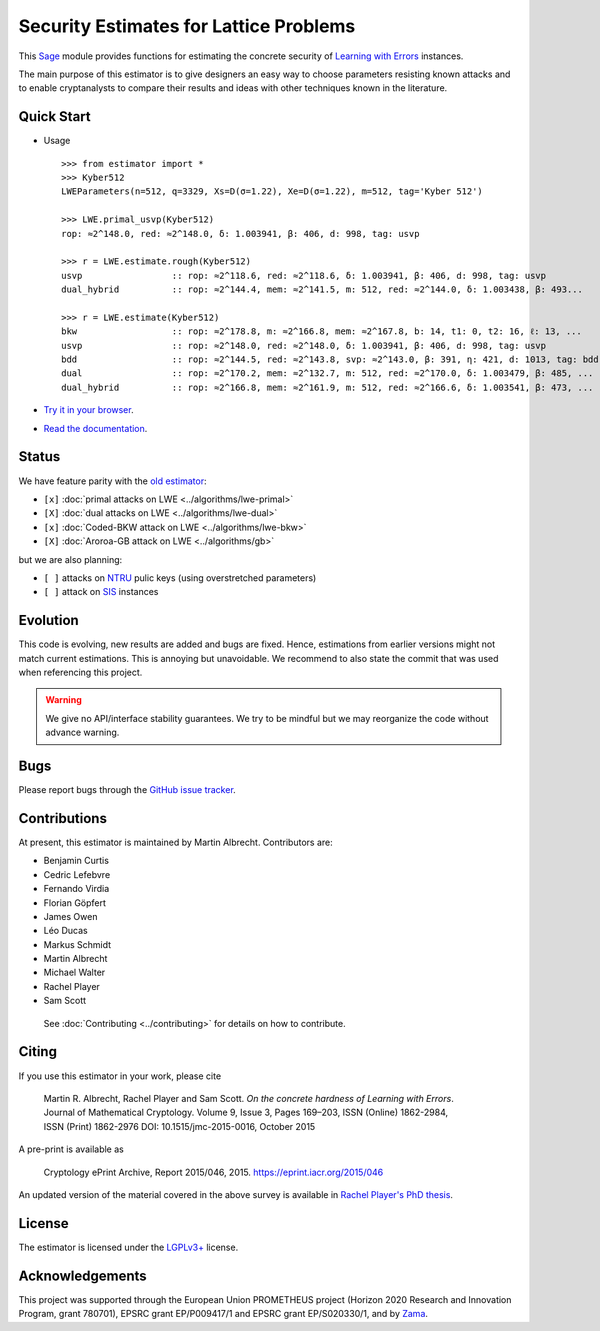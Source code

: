 Security Estimates for Lattice Problems
=======================================

.. image:: https://mybinder.org/badge_logo.svg
 :target: https://mybinder.org/v2/gh/malb/lattice-estimator/jupyter-notebooks?labpath=..%2F..%2Ftree%2Fprompt.ipynb
.. image:: https://readthedocs.org/projects/lattice-estimator/badge/?version=latest
 :target: https://lattice-estimator.readthedocs.io/en/latest/?badge=latest
 :alt: Documentation Status

This `Sage <http://sagemath.org>`__ module provides functions for estimating the concrete security of `Learning with Errors <https://en.wikipedia.org/wiki/Learning_with_errors>`__ instances.

The main purpose of this estimator is to give designers an easy way to choose parameters resisting known attacks and to enable cryptanalysts to compare their results and ideas with other techniques known in the literature.

Quick Start
-----------

- Usage ::

    >>> from estimator import *
    >>> Kyber512
    LWEParameters(n=512, q=3329, Xs=D(σ=1.22), Xe=D(σ=1.22), m=512, tag='Kyber 512')

    >>> LWE.primal_usvp(Kyber512)
    rop: ≈2^148.0, red: ≈2^148.0, δ: 1.003941, β: 406, d: 998, tag: usvp
    
    >>> r = LWE.estimate.rough(Kyber512)
    usvp                 :: rop: ≈2^118.6, red: ≈2^118.6, δ: 1.003941, β: 406, d: 998, tag: usvp
    dual_hybrid          :: rop: ≈2^144.4, mem: ≈2^141.5, m: 512, red: ≈2^144.0, δ: 1.003438, β: 493...

    >>> r = LWE.estimate(Kyber512)
    bkw                  :: rop: ≈2^178.8, m: ≈2^166.8, mem: ≈2^167.8, b: 14, t1: 0, t2: 16, ℓ: 13, ...
    usvp                 :: rop: ≈2^148.0, red: ≈2^148.0, δ: 1.003941, β: 406, d: 998, tag: usvp
    bdd                  :: rop: ≈2^144.5, red: ≈2^143.8, svp: ≈2^143.0, β: 391, η: 421, d: 1013, tag: bdd
    dual                 :: rop: ≈2^170.2, mem: ≈2^132.7, m: 512, red: ≈2^170.0, δ: 1.003479, β: 485, ...
    dual_hybrid          :: rop: ≈2^166.8, mem: ≈2^161.9, m: 512, red: ≈2^166.6, δ: 1.003541, β: 473, ...

- `Try it in your browser <https://mybinder.org/v2/gh/malb/lattice-estimator/jupyter-notebooks?labpath=..%2F..%2Ftree%2Fprompt.ipynb>`__.
- `Read the documentation <https://lattice-estimator.readthedocs.io/en/latest/>`__.
  
Status
------

We have feature parity with the `old estimator <https://bitbucket.org/malb/lwe-estimator/src/master/>`__:

- ``[x]`` |lwe-primal-binder| :doc:`primal attacks on LWE <../algorithms/lwe-primal>` 
- ``[X]`` |lwe-dual-binder| :doc:`dual attacks on LWE <../algorithms/lwe-dual>`
- ``[x]`` |lwe-bkw-binder| :doc:`Coded-BKW attack on LWE <../algorithms/lwe-bkw>` 
- ``[X]`` |gb-binder| :doc:`Aroroa-GB attack on LWE <../algorithms/gb>`

.. |lwe-primal-binder| image:: https://mybinder.org/badge_logo.svg
   :target: https://mybinder.org/v2/gh/malb/lattice-estimator/jupyter-notebooks?labpath=..%2F..%2Ftree%2Flwe-primal.ipynb

.. |lwe-dual-binder| image:: https://mybinder.org/badge_logo.svg
   :target: https://mybinder.org/v2/gh/malb/lattice-estimator/jupyter-notebooks?labpath=..%2F..%2Ftree%2Flwe-dual.ipynb

.. |lwe-bkw-binder| image:: https://mybinder.org/badge_logo.svg
   :target: https://mybinder.org/v2/gh/malb/lattice-estimator/jupyter-notebooks?labpath=..%2F..%2Ftree%2Flwe-bkw.ipynb

.. |gb-binder| image:: https://mybinder.org/badge_logo.svg
   :target: https://mybinder.org/v2/gh/malb/lattice-estimator/jupyter-notebooks?labpath=..%2F..%2Ftree%2Fgb.ipynb
            
but we are also planning:

- ``[ ]`` attacks on `NTRU <https://en.wikipedia.org/wiki/NTRU>`__ pulic keys (using overstretched parameters)
- ``[ ]`` attack on `SIS <https://en.wikipedia.org/wiki/Short_integer_solution_problem>`__ instances
         
Evolution
---------

This code is evolving, new results are added and bugs are fixed. Hence, estimations from earlier
versions might not match current estimations. This is annoying but unavoidable. We recommend to also
state the commit that was used when referencing this project.

.. warning :: We give no API/interface stability guarantees. We try to be mindful but we may reorganize the code without advance warning.

Bugs
----

Please report bugs through the `GitHub issue tracker <https://github.com/malb/lattice-estimator/issues>`__.

Contributions
-------------

At present, this estimator is maintained by Martin Albrecht. Contributors are:

- Benjamin Curtis
- Cedric Lefebvre
- Fernando Virdia
- Florian Göpfert
- James Owen
- Léo Ducas
- Markus Schmidt
- Martin Albrecht
- Michael Walter
- Rachel Player
- Sam Scott

 See :doc:`Contributing <../contributing>` for details on how to contribute.

Citing
------

If you use this estimator in your work, please cite

    | Martin R. Albrecht, Rachel Player and Sam Scott. *On the concrete hardness of Learning with Errors*.
    | Journal of Mathematical Cryptology. Volume 9, Issue 3, Pages 169–203, ISSN (Online) 1862-2984,
    | ISSN (Print) 1862-2976 DOI: 10.1515/jmc-2015-0016, October 2015

A pre-print is available as

    | Cryptology ePrint Archive, Report 2015/046, 2015. https://eprint.iacr.org/2015/046

An updated version of the material covered in the above survey is available in
`Rachel Player's PhD thesis <https://pure.royalholloway.ac.uk/portal/files/29983580/2018playerrphd.pdf>`__.

License
-------

The estimator is licensed under the `LGPLv3+ <https://www.gnu.org/licenses/lgpl-3.0.en.html>`__ license.

Acknowledgements
----------------

This project was supported through the European Union PROMETHEUS project (Horizon 2020 Research and
Innovation Program, grant 780701), EPSRC grant EP/P009417/1 and EPSRC grant EP/S020330/1, and by 
`Zama <https://zama.ai/>`__.
